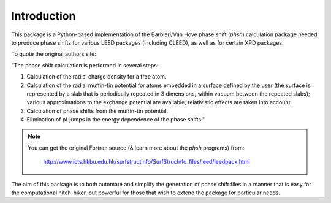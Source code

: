 .. _introduction:

************
Introduction
************

This package is a Python-based implementation of the Barbieri/Van Hove 
phase shift (*phsh*) calculation package needed to produce phase shifts for 
various LEED packages (including CLEED), as well as for certain XPD packages. 

To quote the original authors site: 

"The phase shift calculation is performed in several steps:

1. Calculation of the radial charge density for a free atom.

2. Calculation of the radial muffin-tin potential for atoms embedded in a 
   surface defined by the user (the surface is represented by a slab that 
   is periodically repeated in 3 dimensions, within vacuum between the 
   repeated slabs); various approximations to the exchange potential 
   are available; relativistic effects are taken into account.

3. Calculation of phase shifts from the muffin-tin potential.

4. Elimination of pi-jumps in the energy dependence of the phase shifts."

.. note:: You can get the original Fortran source 
 (& learn more about the *phsh* programs) from:

   http://www.icts.hkbu.edu.hk/surfstructinfo/SurfStrucInfo_files/leed/leedpack.html

The aim of this package is to both automate and simplify the generation of 
phase shift files in a manner that is easy for the computational hitch-hiker, 
but powerful for those that wish to extend the package for particular needs.